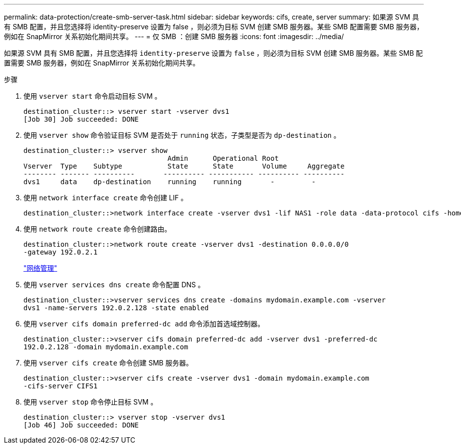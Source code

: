 ---
permalink: data-protection/create-smb-server-task.html 
sidebar: sidebar 
keywords: cifs, create, server 
summary: 如果源 SVM 具有 SMB 配置，并且您选择将 identity-preserve 设置为 false ，则必须为目标 SVM 创建 SMB 服务器。某些 SMB 配置需要 SMB 服务器，例如在 SnapMirror 关系初始化期间共享。 
---
= 仅 SMB ：创建 SMB 服务器
:icons: font
:imagesdir: ../media/


[role="lead"]
如果源 SVM 具有 SMB 配置，并且您选择将 `identity-preserve` 设置为 `false` ，则必须为目标 SVM 创建 SMB 服务器。某些 SMB 配置需要 SMB 服务器，例如在 SnapMirror 关系初始化期间共享。

.步骤
. 使用 `vserver start` 命令启动目标 SVM 。
+
[listing]
----
destination_cluster::> vserver start -vserver dvs1
[Job 30] Job succeeded: DONE
----
. 使用 `vserver show` 命令验证目标 SVM 是否处于 `running` 状态，子类型是否为 `dp-destination` 。
+
[listing]
----
destination_cluster::> vserver show
                                   Admin      Operational Root
Vserver  Type    Subtype           State      State       Volume     Aggregate
-------- ------- ----------       ---------- ----------- ---------- ----------
dvs1     data    dp-destination    running    running       -         -
----
. 使用 `network interface create` 命令创建 LIF 。
+
[listing]
----
destination_cluster::>network interface create -vserver dvs1 -lif NAS1 -role data -data-protocol cifs -home-node destination_cluster-01 -home-port a0a-101  -address 192.0.2.128 -netmask 255.255.255.128
----
. 使用 `network route create` 命令创建路由。
+
[listing]
----
destination_cluster::>network route create -vserver dvs1 -destination 0.0.0.0/0
-gateway 192.0.2.1
----
+
link:../networking/index.html["网络管理"]

. 使用 `vserver services dns create` 命令配置 DNS 。
+
[listing]
----
destination_cluster::>vserver services dns create -domains mydomain.example.com -vserver
dvs1 -name-servers 192.0.2.128 -state enabled
----
. 使用 `vserver cifs domain preferred-dc add` 命令添加首选域控制器。
+
[listing]
----
destination_cluster::>vserver cifs domain preferred-dc add -vserver dvs1 -preferred-dc
192.0.2.128 -domain mydomain.example.com
----
. 使用 `vserver cifs create` 命令创建 SMB 服务器。
+
[listing]
----
destination_cluster::>vserver cifs create -vserver dvs1 -domain mydomain.example.com
-cifs-server CIFS1
----
. 使用 `vserver stop` 命令停止目标 SVM 。
+
[listing]
----
destination_cluster::> vserver stop -vserver dvs1
[Job 46] Job succeeded: DONE
----

